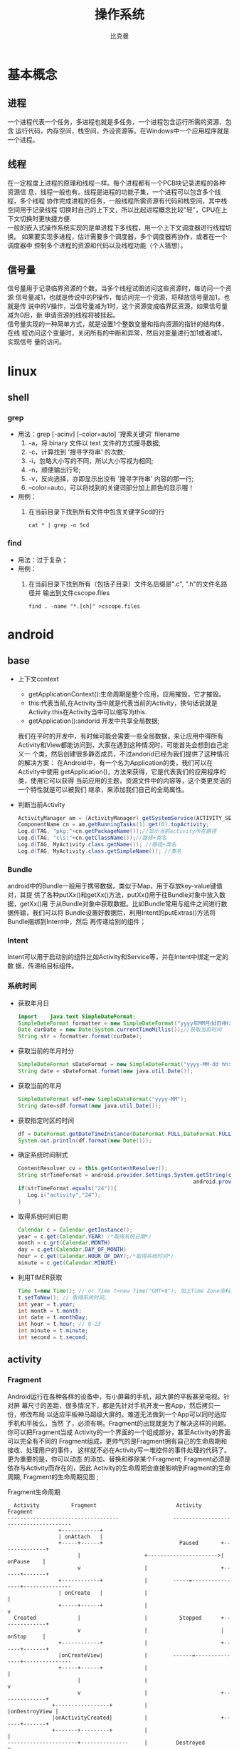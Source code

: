 #+title: 操作系统
#+author: 比克曼
#+latex_class: org-latex-pdf 
#+latex: \newpage 



* 基本概念
** 进程
一个进程代表一个任务，多进程也就是多任务，一个进程包含运行所需的资源，包含
运行代码，内存空间，栈空间，外设资源等。在Windows中一个应用程序就是一个进程。
** 线程
在一定程度上进程的原理和线程一样。每个进程都有一个PCB块记录进程的各种资源信
息，线程一般也有。线程是进程的功能子集，一个进程可以包含多个线程，多个线程
协作完成进程的任务，一般线程所需资源有代码和栈空间，其中栈空间用于记录线程
切换时自己的上下文，所以比起进程概念比较"轻"，CPU在上下文切换时更快捷方便.\\ 
一般的嵌入式操作系统实现的是单进程下多线程，用一个上下文调度器进行线程切换。
如果要实现多进程，估计需要多个调度器，多个调度器再协作，或者在一个调度器中
控制多个进程的资源和代码以及线程功能（个人猜想）。
** 信号量
信号量用于记录临界资源的个数，当多个线程试图访问这些资源时，每访问一个资源
信号量减1，也就是传说中的P操作，每访问完一个资源，将释放信号量加1，也就是传
说中的V操作，当信号量减为1时，这个资源变成临界区资源，如果信号量减为0后，新
申请资源的线程将被挂起。\\ 
信号量实现的一种简单方式，就是设置1个整数变量和指向资源的指针的结构体，在线
程访问这个变量时，关闭所有的中断和异常，然后对变量进行加1或者减1，实现信号
量的访问。  
* linux
** shell
*** grep
- 用法：grep [-acinv]  [--color=auto] '搜索关键词' filename
  1. -a，将 binary 文件以 text 文件的方式搜寻数据; 
  2. -c，计算找到 '搜寻字符串' 的次数;
  3. -i，忽略大小写的不同，所以大小写视为相同;
  4. -n，顺便输出行号;
  5. -v，反向选择，亦即显示出没有 '搜寻字符串' 内容的那一行;
  6. --color=auto，可以将找到的关键词部分加上颜色的显示喔！
- 用例：
  1. 在当前目录下找到所有文件中包含关键字Scd的行
     #+begin_src shell
     cat * | grep -n Scd
     #+end_src
*** find
- 用法：过于复杂；
- 用例：
  1. 在当前目录下找到所有（包括子目录）文件名后缀是".c", ".h"的文件名路径并
     输出到文件cscope.files
     #+begin_src shell
     find . -name "*.[ch]" >cscope.files
     #+end_src
* android
** base
- 上下文context
  + getApplicationContext():生命周期是整个应用，应用摧毁，它才摧毁。
  + this:代表当前,在Activity当中就是代表当前的Activity，换句话说就是 
    Activity.this在Activity当中可以缩写为this. 
  + getApplication():andorid 开发中共享全局数据;
  我们在平时的开发中，有时候可能会需要一些全局数据，来让应用中得所有
  Activity和View都能访问到，大家在遇到这种情况时，可能首先会想到自己定义一
  个类，然后创建很多静态成员，不过andorid已经为我们提供了这种情况的解决方案：
  在Android中，有一个名为Application的类，我们可以在Activity中使用
  getApplication()，方法来获得，它是代表我们的应用程序的类，使用它可以获得
  当前应用的主题，资源文件中的内容等，这个类更灵活的一个特性就是可以被我们
  继承，来添加我们自己的全局属性。  
- 判断当前Activity
  #+begin_src java
    ActivityManager am = (ActivityManager) getSystemService(ACTIVITY_SERVICE);
    ComponentName cn = am.getRunningTasks(1).get(0).topActivity;
    Log.d(TAG, "pkg:"+cn.getPackageName());//显示当前activity所在路径
    Log.d(TAG, "cls:"+cn.getClassName());//路径+类名
    Log.d(TAG, MyActivity.class.getName()); //路径+类名
    Log.d(TAG, MyActivity.class.getSimpleName()); //类名
  #+end_src
*** Bundle
android中的Bundle一般用于携带数据，类似于Map，用于存放key-value键值对，其提
供了各种putXx()和getXx()方法，putXx()用于往Bundle对象中放入数据，getXx()用
于从Bundle对象中获取数据。比如Bundle常用与组件之间进行数据传输，我们可以将
Bundle设置好数据后，利用Intent的putExtras()方法将Bundle捆绑到Intent中，然后
再传递给别的组件； 
*** Intent
Intent可以用于启动别的组件比如Activity和Service等，并在Intent中绑定一定的数
据，传递给目标组件。 
*** 系统时间
- 获取年月日
  #+begin_src java
    import    java.text.SimpleDateFormat;     
    SimpleDateFormat formatter = new SimpleDateFormat("yyyy年MM月dd日HH:mm:ss");     
    Date curDate = new Date(System.currentTimeMillis());//获取当前时间     
    String str = formatter.format(curDate);     
  #+end_src
- 获取当前的年月时分
  #+begin_src java
    SimpleDateFormat sDateFormat = new SimpleDateFormat("yyyy-MM-dd hh:mm:ss");     
    String date = sDateFormat.format(new java.util.Date());  
  #+end_src
- 获取当前的年月
  #+begin_src java
    SimpleDateFormat sdf=new SimpleDateFormat("yyyy-MM");  
    String date=sdf.format(new java.util.Date());  
  #+end_src
- 获取指定时区的时间
  #+begin_src java
    df = DateFormat.getDateTimeInstance(DateFormat.FULL,DateFormat.FULL,Locale.CHINA);
    System.out.println(df.format(new Date()));
  #+end_src
- 确定系统时间制式
  #+begin_src java
     ContentResolver cv = this.getContentResolver();
     String strTimeFormat = android.provider.Settings.System.getString(cv,
                                                            android.provider.Settings.System.TIME_12_24);
     if(strTimeFormat.equals("24")){
        Log.i("activity","24");
     }
  #+end_src
- 取得系统时间日期
  #+begin_src java
    Calendar c = Calendar.getInstance();
    year = c.get(Calendar.YEAR) /*取得系统日期*/
    month = c.grt(Calendar.MONTH)
    day = c.get(Calendar.DAY_OF_MONTH)
    hour = c.get(Calendar.HOUR_OF_DAY);/*取得系统时间*/
    minute = c.get(Calendar.MINUTE)
  #+end_src
- 利用TIMER获取
  #+begin_src java
    Time t=new Time(); // or Time t=new Time("GMT+8"); 加上Time Zone资料。
    t.setToNow(); // 取得系统时间。
    int year = t.year;
    int month = t.month;
    int date = t.monthDay;
    int hour = t.hour; // 0-23
    int minute = t.minute;
    int second = t.second;
  #+end_src
** activity
*** Fragment
Android运行在各种各样的设备中，有小屏幕的手机，超大屏的平板甚至电视。针对屏
幕尺寸的差距，很多情况下，都是先针对手机开发一套App，然后拷贝一份，修改布局
以适应平板神马超级大屏的。难道无法做到一个App可以同时适应手机和平板么，当然
了，必须有啊。Fragment的出现就是为了解决这样的问题。你可以把Fragment当成
Activity的一个界面的一个组成部分，甚至Activity的界面可以完全有不同的
Fragment组成，更帅气的是Fragment拥有自己的生命周期和接收、处理用户的事件，
这样就不必在Activity写一堆控件的事件处理的代码了。更为重要的是，你可以动态
的添加、替换和移除某个Fragment; Fragment必须是依存与Activity而存在的，因此
Activity的生命周期会直接影响到Fragment的生命周期, Fragment的生命周期见图
\ref{img-fragment-cycle};  
#+caption: Fragment生命周期
#+label: img-fragment-cycle
#+attr_latex: placement=[H] scale=0.3
#+begin_src ditaa :file ./img/img-fragment-cycle.png :cmdline -S -E
      Activity          Fragment                         Activity          Fragment
    -----------------------------------                 --------------------------------------
                    +------------+
                    | onAttach   |
                    +-----+------+                        Paused       +--------------+
                          |                    +---------------------->|   onPause    |
                          v                    |                       +------+-------+
                    +------------+             |        -----=----------------+---------------
                    | onCreate   |             |                              |
                    +-----+------+             |                              v
      Created             |                    |          Stopped      +--------------+
                          v                    |                       |   onStop     |
                    +------------+             |                       +------+-------+
                    |onCreateView|             |        ------=---------------+---------------
                    +-----+------+             |                              |
                          |                    |                              v
                          v                    |                       +--------------+
                  +-----------------+          |                       |onDestroyView |
                  |onActivityCreated|          |                       +------+-------+
                  +-------+---------+          |                              |
    ----------------------+---------------     |         Destroyed            v
                          |                    |                       +--------------+
                          v                    |                       |   onDestroy  |
      Started      +-------------+             |                       +------+-------+
                   | onStart     |             |                              |
                   +------+------+             |                              v
    ----------------------+---------------     |                       +--------------+
                          |                    |                       |   onDetach   |
      Resumed             v                    |                       +--------------+
                   +--------------+            |        --------------------------------------
                   |   onResume   |------------+
                   +------+-------+
#+end_src
*** button
- button透明：xml中使用android:background="@android:color/transparent"
*** 下拉菜单
实现某个菜单框里面有多个选项，点击后可以展示各个字符菜单项，点击后可以产生
点击事件，可以将某个int值和字符菜单项对应；实现方法： 
1. 定义两个array资源：
  #+begin_src java 
    //字符菜单项
    <string-array name="gps_type_options">
        <item>GPS</item>
        <item>GPS and GLONASS</item>
        <item>GPS and BEIDOU</item>
    </string-array>
  #+end_src
  #+begin_src java
    //int对应值
    <integer-array name="gps_type_values">
        <item>0</item>
        <item>1</item>
        <item>2</item>
    </integer-array>
  #+end_src
2. xml中定义器件
   #+begin_src java
    <Spinner
        android:id="@+id/spinnerType"
        android:layout_width="0dip"
        android:layout_height="wrap_content"
        android:layout_marginRight="8dip"
        android:layout_weight="1" />
   #+end_src
3. 在源文件中获取这2个资源：
   #+begin_src java
    String[] gpsTypeOptions = getResources().getStringArray(R.array.gps_type_options);
	int[] gpsTypeValues = getResources().getIntArray(R.array.gps_type_values);
   #+end_src
4. 绑定两者成adapter:
   #+begin_src java
    private IntArrayAdapter mGPSTypeAdapter;
	mGPSTypeAdapter = new IntArrayAdapter(this, gpsTypeOptions, gpsTypeValues);
   #+end_src
5. 将adapter装配到view上：
   #+begin_src java
    private Spinner mSpinnerType;
    mSpinnerType = (Spinner) findViewById(R.id.spinnerType);
    mSpinnerType.setAdapter(mGPSTypeAdapter);
	mSpinnerType.setOnItemSelectedListener(onItemSelectedListener);
   #+end_src
6. 实现点击事件：
   #+begin_src java
    private OnItemSelectedListener onItemSelectedListener = new OnItemSelectedListener() {
		@Override
		public void onItemSelected(AdapterView<?> adapter,View view,int position,long id) {
			if (adapter == mSpinnerType) {
				mGPSTypePostion = position;
			}
		}
		@Override
		public void onNothingSelected(AdapterView<?> arg0) {}
    };
   #+end_src
*** 复选框
正方形的复选框选项
1. xml中定义器件
   #+begin_src java
    <CheckBox 
      android:id="@+id/cb"
      android:layout_width="wrap_content" 
      android:layout_height="wrap_content"
      android:checked="false"
      android:text="已婚" />
   #+end_src
2. 源码中获取器件
   #+begin_src java
    private CheckBox mCheckKeep;
    mCheckKeep = (CheckBox) findViewById(R.id.checkKeep);
    
   #+end_src
3. 监听事件
   #+begin_src java
    //绑定监听器
    cb.setOnCheckedChangeListener(new OnCheckedChangeListener() {
        @Override
        public void onCheckedChanged(CompoundButton arg0, boolean arg1) {
            Toast.makeText(MyActivity.this, 
             arg1?"选中了":"取消了选中"    , Toast.LENGTH_LONG).show();
       }
     });
   #+end_src
4. 也可以查询获得结果
   #+begin_src java
    if(!cb.isChecked()){
    }
   #+end_src
*** 单选框
单选框可以将多个选项汇聚到一个组中，这个组中的每个单选项是互斥的，选一个其 
他的就不能选。
- xml文件
  #+begin_src xml
  <RadioGroup
      android:id="@+id/shoes_sel"
      android:layout_width="wrap_content"
      android:layout_height="wrap_content"
      android:layout_x="3px"
      android:layout_y="54px" >
      <RadioButton
          android:id="@+id/RadioButton1"
          android:layout_width="wrap_content"
          android:layout_height="wrap_content"
          android:text="工厂测试"/>
      <RadioButton
          android:id="@+id/RadioButton2"
          android:layout_width="wrap_content"
          android:layout_height="wrap_content"
          android:text="生产测试"/>
  </RadioGroup>
  #+end_src
- 源码中获取：
  #+begin_src java
  mRadioGroup = (RadioGroup) findViewById(R.id.shoes_sel);  
  mRadio1 = (RadioButton) findViewById(R.id.RadioButton1);  
  mRadio2 = (RadioButton) findViewById(R.id.RadioButton2); 
  #+end_src
- 监听器：
  #+begin_src java
  mRadioGroup.setOnCheckedChangeListener(new RadioGroup.OnCheckedChangeListener() {  
    public void onCheckedChanged(RadioGroup group, int checkedId){
        if (checkedId == mRadio2.getId()){
            //todo
        }  
        else{  
            //todo
        }  
    }  
  });  
  #+end_src
*** 对话框
比如可以在某个按键后触发一个对话框出来要求用户输入数据，然后点确定等操作。
Java代码如下
#+begin_src java
final AlertDialog dialog = new AlertDialog.Builder(this).create();//对话框对象
//向系统请求一个inflater
LayoutInflater inflater = (LayoutInflater) this.getSystemService(MainActivity.this.LAYOUT_INFLATER_SERVICE);
//该对话框的布局layout
LinearLayout layout = (LinearLayout)inflater.inflate(R.layout.dialog, null);
dialog.setView(layout);
dialog.getWindow().setWindowAnimations(R.style.DialogAnimationStyle);
dialog.show();

//获取对话框中的控件元素，和普通的界面操作一样
final EditText et = (EditText) dialog.getWindow().findViewById(R.id.et_value);
Button close_bt = (Button)dialog.getWindow().findViewById(R.id.close_bt);
close_bt.setOnClickListener(new OnClickListener() {
    public void onClick(View v) {
        dialog.dismiss();
    }
});
Button sure_bt = (Button) dialog.getWindow().findViewById(R.id.sure_bt);
sure_bt.setOnClickListener(new OnClickListener() {
    public void onClick(View v) {
        String string =et.getText().toString();
        if(string == null)
            dialog.dismiss();
        Calibrate = currentPressure - Float.parseFloat(string);
        dialog.dismiss();
    }
});
#+end_src
相关的界面布局xml文件
#+begin_src xml
<?xml version="1.0" encoding="utf-8"?>
<LinearLayout xmlns:android="http://schemas.android.com/apk/res/android"
    android:layout_width="300dip"
    android:layout_height="wrap_content"
    android:background="#ffffff"
    android:orientation="vertical" >
    <TextView
        android:id="@+id/textView1"
        android:layout_width="wrap_content"
        android:layout_height="wrap_content"
        android:layout_marginTop="10dip"
        android:layout_marginLeft="10dip"
        android:textSize="20dip"
        android:text="校正" />
    <View 
        android:layout_width="match_parent"
		  android:layout_height="1dip"
		  android:layout_marginTop="10dip"
		  android:background="#009acd" />
    <LinearLayout 
        android:layout_width="match_parent"
        android:layout_height="wrap_content"
        android:layout_marginTop="20dip" >
        <TextView
            android:layout_width="100dip"
            android:layout_height="wrap_content"
            android:textSize="15dip"
            android:gravity="center_horizontal"
            android:text="当前值" />
        <TextView
            android:id="@+id/textView3"
            android:layout_width="wrap_content"
            android:layout_height="wrap_content"
            android:text="TextView" />
    </LinearLayout>
        <LinearLayout
            android:layout_width="match_parent"
            android:layout_height="wrap_content" 
            android:layout_marginTop="20dip">
            <TextView
                android:id="@+id/textView2"
                android:layout_width="100dip"
                android:layout_height="wrap_content"
                android:gravity="center_horizontal"
                android:textSize="15dip"
                android:text="校正值" />
            <EditText
                android:id="@+id/et_value"
                android:layout_width="200dip"
                android:layout_height="wrap_content"
                android:background="#fff0f5"
                android:numeric="integer"
                android:text="" />
        </LinearLayout>
    		<View 
		    android:layout_width="wrap_content"
		    android:layout_height="1dip"
		    android:layout_marginTop="20dip"
		    android:background="@color/darkgray">
    <LinearLayout
        android:layout_width="match_parent"
        android:layout_height="45dp" >
        <Button
            android:id="@+id/close_bt"
            android:layout_width="wrap_content"
            android:layout_height="wrap_content"
            android:background="@drawable/bt_style"
            android:layout_weight="1"
            android:text="取消" />
		<View 
		    android:layout_width="1dip"
		    android:layout_height="wrap_content"
		    android:background="@color/darkgray"/>
        <Button
            android:id="@+id/sure_bt"
            android:layout_width="wrap_content"
            android:layout_height="wrap_content"
            android:background="@drawable/bt_style"
            android:layout_weight="1"
            android:text="确定" />
    </LinearLayout>
</LinearLayout>
#+end_src
** service
- 在service中启动activity：
  #+begin_src java
    Intent intent = new Intent(getBaseContext(), MtkPlatformTest.class);
    intent.addFlags(Intent.FLAG_ACTIVITY_NEW_TASK);必须加这句
    startActivity(intent);
  #+end_src
*** Bound Service
要做绑定服务操作，client需要调用bindService() , 调用后，系统将调用server的onBind()方法，这个方法将返回一个IBinder，这个
IBinder正是反给client，client使用此IBinder来调用server实现的各种服务接口，client要取得这个IBinder，需要实现一个接口
ServiceConnection 作为bindService的参数，此ServiceConnection中的方法onServiceConnected将被系统回调(在onBind执行完后)，而
onBind返回的IBinder正是作为参数传给onServiceConnected，这样client就可以在onServiceConnected里面获得该IBinder；
** broadcast
广播机制可以事务处理异步化，可以将事务的处理放在别的地方，然后在另一个地方
发送一个Intent，系统会根据此Intent来找到相应的广播处理方法来处理，步骤如下。 
- 设定IntentFilter，可以在manifest文件中设置，也可以在源码中动态设置，实例
  如下; 
  #+begin_src java
    private static IntentFilter makeIntentFilter() {
        final IntentFilter intentFilter = new IntentFilter();
        intentFilter.addAction(ACTION_GATT_CONNECTED);
        intentFilter.addAction(ACTION_GATT_DISCONNECTED);
        intentFilter.addAction(ACTION_GATT_SERVICES_DISCOVERED);
        intentFilter.addAction(ACTION_DATA_AVAILABLE);
        return intentFilter;
    }
  #+end_src
- 设置广播事务处理，实例如下;
  #+begin_src java
    private final BroadcastReceiver mReceiver = new BroadcastReceiver() {
        @Override
        public void onReceive(Context context, Intent intent) {
            final String action = intent.getAction();
            if (ACTION_GATT_CONNECTED.equals(action)) {
                //...
            } else if (ACTION_GATT_DISCONNECTED.equals(action)) {
                //...
            } else if (ACTION_GATT_SERVICES_DISCOVERED.equals(action)) {
                //...
            } else if (ACTION_DATA_AVAILABLE.equals(action)) {
                //...
            }
        }
    };
  #+end_src
- 注册，将action和事务处理相结合，实例如下;
  #+begin_src java
     registerReceiver(mReceiver, makeIntentFilter());
  #+end_src
- 产生事件源，在别的地方发送消息，实例如下;
  #+begin_src java
    private void broadcastUpdate(final String action) {
        final Intent intent = new Intent(action);
        sendBroadcast(intent);
    }
  #+end_src
** 消息机制
Android应用程序是通过消息来驱动的，系统为每一个应用程序维护一个消息队例，应
用程序的主线程不断地从这个消息队例中获取消息(Looper)，然后对这些消息进行处
理(Handler)，这样就实现了通过消息来驱动应用程序的执行. 
- Message：消息，其中包含了消息ID，消息处理对象以及处理的数据等，由
  MessageQueue统一列队，终由Handler处理。 
- Handler：处理者，负责Message的发送及处理。使用Handler时，需要实现
  handleMessage(Message msg)方法来对特定的Message进行处理，例如更新UI等。 
- MessageQueue：消息队列，用来存放Handler发送过来的消息，并按照FIFO规则执行。
  当然，存放Message并非实际意义的保存，而是将Message以链表的方式串联起来的，
  等待Looper的抽取。 
- Looper：消息泵，不断地从MessageQueue中抽取Message执行。因此，一个
  MessageQueue需要一个Looper。 
- Thread：线程，负责调度整个消息循环，即消息循环的执行场所。
*** Handler
功能主要是跟UI线程交互用，主要有：
1. 用handler发送一个message，然后在handler的线程中来接收、处理该消息，以避免直接在UI主线程中处理事务导致影响UI主线程的其
   他处理工作 ；
2. 你可以将handler对象传给其他进程，以便在其他进程中通过handler给你发送事件；
3. 通过handler的延时发送message，可以延时处理一些事务的处理；
- 线程处理功能：可以使用Handler的post方法，将要处理的事务放在一个thread里面，然后将该线程post到Handler的线程队列中(其实
  这个线程和activity主线程是同一个线程，只是运行了线程的run方法)，则该事务将会在thread里面执行，如果使用
  postDelayed(thread, time)方法，还能设置一个延时time后执行该事务，类似于timer功能；
  实例如下所示。
  #+begin_src java
    //使用handler时首先要创建一个handler
    Handler handler = new Handler();
    //要用handler来处理多线程可以使用runnable接口，这里先定义该接口
    //线程中运行该接口的run函数
    Runnable update_thread = new Runnable(){
        public void run(){
            //线程每次执行时输出"UpdateThread..."文字,且自动换行
            //textview的append功能和Qt中的append类似，不会覆盖前面
            //的内容，只是Qt中的append默认是自动换行模式
            text_view.append("\nUpdateThread...");
            //延时1s后又将线程加入到线程队列中
            handler.postDelayed(update_thread, 1000);
        }
    };
    //将线程接口立刻送到线程队列中
    handler.post(update_thread);
    //将接口从线程队列中移除
    handler.removeCallbacks(update_thread);
  #+end_src
- 异步消息处理功能：同样也是使用上面线程处理功能，将某个线程thread，post到handler的线程队列中，线程队列中处理事务，并可
  以使用handler的sendMessage()，方法向handler中发送message，然后在handler中可以使用handleMessage来处理这个消息；实例如下：
  #+begin_src java
    //创建一个handler，内部完成处理消息方法
    Handler update_progress_bar = new Handler(){
        public void handleMessage(Message msg) {
            super.handleMessage(msg);
            //显示进度条
            progress_bar.setProgress(msg.arg1);
            //重新把进程加入到进程队列中
            update_progress_bar.post(update_thread);
        }
    };
    update_progress_bar.post(update_thread);//post线程
    Runnable update_thread = new Runnable() {
        int i = 0;
        public void run() {
            i += 10;
            //首先获得一个消息结构
            Message msg = update_progress_bar.obtainMessage();
            //给消息结构的arg1参数赋值
            msg.arg1 = i;
            //延时1s
            Thread.sleep(1000);
            //把消息发送到消息队列中
            update_progress_bar.sendMessage(msg);
            if(i == 100)
                update_progress_bar.removeCallbacks(update_thread);//移除
        }
    };
  #+end_src

*** Looper

*** Message
*** SharedPreferences
很多软件会有配置文件，里面存放这程序运行当中的各个属性值，由于其配置信息并不多，如果采用数据库来存放并不划算，因为数据库
连接跟操作等耗时大大影响了程序的效率，因此我们使用键值这种一一对应的关系来存放这些配置信息。SharedPreferences正是Android
中用于实现这中存储方式的技术。  
SharedPreferences的使用非常简单，能够轻松的存放数据和读取数据。SharedPreferences只能保存简单类型的数据，例如，String、
int等。一般会将复杂类型的数据转换成Base64编码，然后将转换后的数据以字符串的形式保存在 XML文件中，再用SharedPreferences保
存。使用SharedPreferences保存key-value对的步骤如下。
1. 使用Activity类的getSharedPreferences方法获得SharedPreferences对象，其中存储key-value的文件的名称由
   getSharedPreferences方法的第一个参数指定。
2. 使用SharedPreferences接口的edit获得SharedPreferences.Editor对象。
3. 通过SharedPreferences.Editor接口的putXxx方法保存key-value对。其中Xxx表示不同的数据类型。例如：字符串类型的value需要用
   putString方法。
4. 通过SharedPreferences.Editor接口的commit方法保存key-value对。commit方法相当于数据库事务中的提交（commit）操作。
具体代码的书写流程为。
- 存放数据信息
  1. 打开Preferences，名称为setting，如果存在则打开它，否则创建新的Preferences SharedPreferences settings =
     getSharedPreferences(“setting”, 0);
  2. 让setting处于编辑状态SharedPreferences.Editor editor = settings.edit();
  3. 存放数据editor.putString(“name”,”ATAAW”);editor.putString(“URL”,”ATAAW.COM”);
  4. 完成提交editor.commit();
- 读取数据信息
  1. 获取Preferences: SharedPreferences settings = getSharedPreferences(“setting”, 0);
  2. 取出数据String name = settings.getString(“name”,”默认值”);
     String url = setting.getString(“URL”,”default”);
其中创建的Preferences文件存放位置可以在Eclipse中查看：DDMS->File Explorer /<package name>/shared_prefs/setting.xml 
** 通知栏操作
在Android系统中，发一个状态栏通知还是很方便的。首先，发送一个状态栏通知必须
用到两个类：NotificationManager、Notification。 
- NotificationManager ：  是状态栏通知的管理类，负责发通知、清楚通知等。
  NotificationManager是一个系统Service，必须通过getSystemService()来获取。 
  #+begin_src java
  NotificationManager nm = (NotificationManager) getSystemService(NOTIFICATION_SERVICE);
  #+end_src
- Notification：是具体的状态栏通知对象，可以设置icon、文字、提示声音、振动
  等等参数。下面是设置一个通知需要的基本参数. 
  1. An icon  (通知的图标);
  2. A title and expanded message  (通知的标题和内容); 
  3. A PendingIntent   (点击通知执行页面跳转); 
  可选的设置.
  1. A ticker-text message (状态栏顶部提示消息);
  2. An alert sound    (提示音)
  3. A vibrate setting  (振动)
  4. A flashing LED setting  (灯光)
使用步骤
1. 创建Notification：通过NotificationManager的notify(int, Notification)方法
   来启动Notification。第一个参数唯一的标识该Notification，第二个参数就是
   Notification对象。 
2. 更新Notification：调用Notification的setLatestEventInfo方法来更新内容，然
   后调用NotificationManager的notify()方法即可。 
3. 删除Notification：通过NotificationManager的cancel(int)方法，来清除某个通
   知。其中参数就是Notification的唯一标识ID。当然也可以通过  cancelAll() 来
   清除状态栏所有的通知。 
4. Notification设置(振动、铃声等)；
#+begin_src java
//新建状态栏通知
baseNF = new Notification();
 
//设置通知在状态栏显示的图标
baseNF.icon = R.drawable.icon;

//通知时在状态栏显示的内容
baseNF.tickerText = "You clicked BaseNF!";

//通知的默认参数 DEFAULT_SOUND, DEFAULT_VIBRATE, DEFAULT_LIGHTS. 
//如果要全部采用默认值, 用 DEFAULT_ALL.
//此处采用默认声音
baseNF.defaults = Notification.DEFAULT_SOUND;

//第二个参数 ：下拉状态栏时显示的消息标题 expanded message title
//第三个参数：下拉状态栏时显示的消息内容 expanded message text
//第四个参数：点击该通知时执行页面跳转
baseNF.setLatestEventInfo(Lesson_10.this, "Title01", "Content01", pd);

//发出状态栏通知
//The first parameter is the unique ID for the Notification 
// and the second is the Notification object.
nm.notify(Notification_ID_BASE, baseNF);
#+end_src
** 程序首选项
一般程序可以通过“设置”也就是首选项做一些更个性化的设置。打开我们的系统设
置中，会看到整个页面被分为几组：无线网络、设备、个人、账户和系统。这个分组
（或者叫分类）就是PreferenceCategory。Wifi右边有开关，这一项就是
CheckBoxPreference；其他还有ListPreference和EditTextPreference。每一次设置，
都会被Preference存下来，这就是setting的数据持久化。我们可以通过
SharedPreference对象获得这个程序的全体设置，Preference的对象获得其中某个设
置。Preference Activity框架由4个部分组成。 
- PreferenceScreen: 是个xml文件，定义了在Preference Screen中显示的层次结构。
  它指定了要显示的文本及控件、值等； 
- PreferenceActivity和PreferenceFragment：首先要说的是，PreferenceActivity
  从API level1中就加入了，那么后续自Android3.0后有了Fragment的概念，同时也
  带来了PreferenceFragment，他们都用于包含PreferenceScreen，在Android3.0前，
  PreferenceActivity直接包含PreferenceScreen，之后，PreferenceScreen包含在
  PreferenceFragment中，而PreferenceFragment又包含到PreferenceActivity； 
- PreferenceHeader：是一个xml文件，3.0后随Fragment引入，用于显示
  PreferenceFragment的层次结构。 
- SharedPreference监听程序：也就是接口onSharedPreferenceChangeListener，用
  于监听界面上的设置变化，这个接口用于监听SharePreference，即只要有设置项改
  变，这个就会被触发回调，区别于OnPreferenceChangeListener是用于监听某项的
  改变，而OnPreferenceClickListener是监听某项的点击 ； 
** menu
menu标签中item标签的主要属性见表\ref{tbl-menu-bar}
#+caption: android menu bar xml属性说明
#+label: tbl-menu-bar
|-------------------------+------------------------------------------------------------|
| 属性名                  | 说明                                                       |
|-------------------------+------------------------------------------------------------|
| android:orderInCategory | 指每个item优先级，值越大越低，地方不够就会放到overflow中。 |
| android:title           | item的标题。                                               |
| android:icon            | item显示的图标。                                           |
| app:showAsAction        | item显示的方式。                                           |
|-------------------------+------------------------------------------------------------|
** gps
*** 组件
- LocationManagerService：简称LMS，统一管理android平台中能够提供位置服务的
  相关模块； 
- LocationManager：简称LM，为需要使用位置服务的应用程序服务，LMS和LM通过
  binder进行交互； 
- LocationProvider：简称LP，表示android平台中能够提供位置服务的相关模块的统
  称，在所有位置提供者中，android framework实现了其中的PassiveProvider和
  GpsLocationProvider，这两个LP由LMS创建并允许在系统进程中； 
- LocationProviderInterface：LP必须实现这个接口，这些接口对应的对象实例由
  LMS来创建和管理； 
- NetworkLocationProvider：由网络提供的位置服务，android原生代码中不提供相
  关功能，一般第三方厂商会提供； 
- GMS：GoogleMobileService，由Google提供的NetworkLocationProvider，国内的一
  般由百度提供； 
- ILocationProviderProxy：由于一些LP是由第三方提供，他们运行在应用程序所在
  的进程中，所以系统定了这个接口使LMS管理这些由应用程序提供的位置服务； 
- LocationProviderBase：第三方提供LP，必须实现这个抽象类；
- FusedLocationProvider：它自身不提供位置信息，而是综合GpsLP和NetworkLP的位
  置信息，然后向使用者提供最符合使用者需求的数据，平衡电量和数据精度要求； 
- GeocodeProxy：由于需要将位置信息和地址相互转换，而有些位置信息由第三方提
  供，所以LMS利用这个和第三方应用中实现GeocodeProxy的对象进行交互。 
*** 操作
1. 先创建一个LocationManager对象，用于和LMS交互；
2. 然后调用LocationManager的requestLocationUpdates以设置一个回调接口对象
   LocationListener，同时指出要使用哪个LP，或指定定位精度，由系统决定选择LP；  
3. 当LP更新相关信息后，LocationListener对应的函数将被调用，应用程序可以在这
   些回调函数中做相应处理； 
4. 如果应用程序需要在位置和地址信息做转换，则使用Geocoder类提供的函数；
**** LocationManager
LocationMangager，位置管理器。要想操作定位相关设备，必须先定义个
LocationManager。我们可以通过如下代码创建LocationManger对象。 
#+begin_src java
LocationManger locationManager=(LocationManager)this.getSystemService(Context.LOCATION_SERVICE); 
#+end_src
**** LocationListener
LocationListener，位置监听，监听位置变化，监听设备开关与状态。
#+begin_src java
private LocationListener locationListener=new LocationListener() {
        /**
         * 位置信息变化时触发
         */
        public void onLocationChanged(Location location) {
            updateView(location);
            Log.i(TAG, "时间："+location.getTime()); 
            Log.i(TAG, "经度："+location.getLongitude()); 
            Log.i(TAG, "纬度："+location.getLatitude()); 
            Log.i(TAG, "海拔："+location.getAltitude()); 
        }
        
        /**
         * GPS状态变化时触发
         */
        public void onStatusChanged(String provider, int status, Bundle extras) {
            switch (status) {
            //GPS状态为可见时
            case LocationProvider.AVAILABLE:
                Log.i(TAG, "当前GPS状态为可见状态");
                break;
            //GPS状态为服务区外时
            case LocationProvider.OUT_OF_SERVICE:
                Log.i(TAG, "当前GPS状态为服务区外状态");
                break;
            //GPS状态为暂停服务时
            case LocationProvider.TEMPORARILY_UNAVAILABLE:
                Log.i(TAG, "当前GPS状态为暂停服务状态");
                break;
            }
        }
        /**
         * GPS开启时触发
         */
        public void onProviderEnabled(String provider) {
            Location location=lm.getLastKnownLocation(provider);
            updateView(location);
        }
        /**
         * GPS禁用时触发
         */
        public void onProviderDisabled(String provider) {
            updateView(null);
        }
    };
#+end_src
**** Location
Location，位置信息，通过Location可以获取时间、经纬度、海拔等位置信息。上面
采用locationListener里面的onLocationChanged()来获取location，下面讲述如何主
动获取location。 
#+begin_src java
Location location=locationManager.getLastKnownLocation(LocationManager.GPS_PROVIDER);
system.out.println("时间："+location.getTime());
system.out.println("经度："+location.getLongitude());  
#+end_src
**** GpsStatus.Listener
GpsStatus.Listener，GPS状态监听，包括GPS启动、停止、第一次定位、卫星变化等
事件。  
#+begin_src java
//状态监听
    GpsStatus.Listener listener = new GpsStatus.Listener() {
        public void onGpsStatusChanged(int event) {
            switch (event) {
            //第一次定位
            case GpsStatus.GPS_EVENT_FIRST_FIX:
                Log.i(TAG, "第一次定位");
                break;
            //卫星状态改变
            case GpsStatus.GPS_EVENT_SATELLITE_STATUS:
                Log.i(TAG, "卫星状态改变");
                //获取当前状态
                GpsStatus gpsStatus=lm.getGpsStatus(null);
                //获取卫星颗数的默认最大值
                int maxSatellites = gpsStatus.getMaxSatellites();
                //创建一个迭代器保存所有卫星 
                Iterator<GpsSatellite> iters = gpsStatus.getSatellites().iterator();
                int count = 0;     
                while (iters.hasNext() && count <= maxSatellites) {     
                    GpsSatellite s = iters.next();     
                    count++;     
                }   
                System.out.println("搜索到："+count+"颗卫星");
                break;
            //定位启动
            case GpsStatus.GPS_EVENT_STARTED:
                Log.i(TAG, "定位启动");
                break;
            //定位结束
            case GpsStatus.GPS_EVENT_STOPPED:
                Log.i(TAG, "定位结束");
                break;
            }
        };
    };
//绑定监听状态
lm.addGpsStatusListener(listener);
#+end_src
**** GpsStatus
GpsStatus，GPS状态信息，上面在卫星状态变化时，我们就用到了GpsStatus。 
#+begin_src java
//实例化    
GpsStatus gpsStatus = locationManager.getGpsStatus(null); // 获取当前状态    
//获取默认最大卫星数    
int maxSatellites = gpsStatus.getMaxSatellites();     
//获取第一次定位时间（启动到第一次定位）    
int costTime=gpsStatus.getTimeToFirstFix();   
//获取卫星    
Iterable<GpsSatellite> iterable=gpsStatus.getSatellites();   
//一般再次转换成Iterator    
Iterator<GpsSatellite> itrator=iterable.iterator();
#+end_src
**** GpsSatellite
GpsSatellite，定位卫星，包含卫星的方位、高度、伪随机噪声码、信噪比等信息 
#+begin_src java
//获取卫星    
Iterable<GpsSatellite> iterable=gpsStatus.getSatellites();   
//再次转换成Iterator    
Iterator<GpsSatellite> itrator=iterable.iterator();   
//通过遍历重新整理为ArrayList    
ArrayList<GpsSatellite> satelliteList=new ArrayList<GpsSatellite>();    
int count=0;   
int maxSatellites=gpsStatus.getMaxSatellites();   
while (itrator.hasNext() && count <= maxSatellites) {     
    GpsSatellite satellite = itrator.next();     
    satelliteList.add(satellite);     
    count++;   
}    
System.out.println("总共搜索到"+count+"颗卫星");   
//输出卫星信息    
for(int i=0;i<satelliteList.size();i++){   
    //卫星的方位角，浮点型数据    
    System.out.println(satelliteList.get(i).getAzimuth());   
    //卫星的高度，浮点型数据    
    System.out.println(satelliteList.get(i).getElevation());   
    //卫星的伪随机噪声码，整形数据    
    System.out.println(satelliteList.get(i).getPrn());   
    //卫星的信噪比，浮点型数据    
    System.out.println(satelliteList.get(i).getSnr());   
    //卫星是否有年历表，布尔型数据    
    System.out.println(satelliteList.get(i).hasAlmanac());   
    //卫星是否有星历表，布尔型数据    
    System.out.println(satelliteList.get(i).hasEphemeris());   
    //卫星是否被用于近期的GPS修正计算    
    System.out.println(satelliteList.get(i).hasAlmanac());   
}
#+end_src
*** 位置模拟
大体思路如下。
1. 获取待模拟的位置；
2. 将位置信息植入需要的Provider里面, 下面示例代码以模拟位置植入GPS_PROVIDER
   中为例； 
   #+begin_src java
   //xml权限 
   <uses-permission android:name="android.permission.ACCESS_MOCK_LOCATION">
   public static void setLocation(Context context, LatLonBean bean) {  
        LocationManager locmanag = (LocationManager) context  
                .getSystemService(Context.LOCATION_SERVICE);  
        //关键代码
        String mock = LocationManager.GPS_PROVIDER;  
        locmanag.addTestProvider(mock, false, true, false, false, false, false,  
                false, 0, 5);  
        locmanag.setTestProviderEnabled(mock, true);  
        //构造位置信息
        Location loc = new Location(mock);  
        loc.setTime(System.currentTimeMillis());  
        loc.setLatitude(Double.parseDouble(bean.getLat()));  
        loc.setLongitude(Double.parseDouble(bean.getLon()));  
        loc.setAccuracy(Criteria.ACCURACY_FINE);// 精确度  
        loc.setElapsedRealtimeNanos(SystemClock.elapsedRealtimeNanos());// 实时运行时间  
        locmanag.setTestProviderStatus(mock, LocationProvider.AVAILABLE, null,  
                System.currentTimeMillis());  
        //位置信息植入
        locmanag.setTestProviderLocation(mock, loc);  
    }  
   #+end_src
3. 在android手机设置请确保您已在“允许模拟位置”复选框打勾 ；
4. 像普通使用gps定位一样的使用onLocationChanged()会被系统回调。
** bt
*** 概念
- BluetoothAdapter：代表手机本地的蓝牙模块，BluetoothAdapter是所有蓝牙互操
  作的入口。使用它，你可以discover其他的蓝牙设备，轮询已经bonded(paired)的
  设备列表，使用MAC地址实例化一个远端Bluetoothdevice，生成一个
  BluetoothServerSocket来监听其他设备。 
- BluetoothDevice：代表一个远端的蓝牙设备，本地蓝牙模块使用BluetoothDevice
  通过一个BluetoothSocket来请求一个远端设备连接或者请求远端设备的设备名，地
  址，绑定状态等； 
- BluetoothSocket：代表一个接口，通过这个接口应用程序可以利用InputStream和
  OutputStream来和其他蓝牙设备交换数据； 
- BluetoothServerSocket：代表一个server socket，它用于监听收到的请求。为了
  连接两个android设备，某个设备必须开启一个server socket，当一个远端蓝牙设
  备发起一个连接请求到这个设备时，这个设备如果接受这个请求，它的
  BluetoothServerSocket会返回一个BluetoothSocket给它； 
- BluetoothClass：用于描述蓝牙设备的一般属性和能力。它是只读的属性集，定义
  了设备的主次设备类和它的服务，然而这个BluetoothClass并不是这个蓝牙设备支
  持的所有蓝牙profile和services的描述； 
- BluetoothProfile：是一个蓝牙profile的接口；
- BluetoothHeadset：提供对手机上蓝牙耳机的支持，它包含蓝牙耳机和免提的
  profile； 
- BluetoothA2dp：定义了通过蓝牙连接的设备间传输音频流的质量，A2DP表示
  Advanced Audio Distribution Profile； 
- BluetoothHealth：代表了Health Device Profile；
- BluetoothHealthCallback：它是一个BluetoothHealth回调的抽象类。这个回调处
  理接收到的应用程序注册状态以及蓝牙通道状态的更新； 
- BluetoothHealthAppConfiguration：代表应用程序关于BluetoothHealth的配置； 
- BluetoothProfile.ServiceListener：它是一个通知BluetoothProfile IPC客户端
  的接口，通知对service连接的状态； 
*** 蓝牙权限
应用程序要用蓝牙功能，必须要声明蓝牙权限“BLUETOOTH”。代码如下
#+begin_src xml
<manifest ... >
  <uses-permission android:name="android.permission.BLUETOOTH" />
  ...
</manifest>
#+end_src
如果应用程序还需要“初始化设备发现”，操作“蓝牙设置”，那还需要声明
“BLUETOOTH\_ADMIN”的权限，另外这个权限可以赋予一些功能，比如发现本地蓝牙
设备，修改蓝牙设置；如有要使用“BLUETOOTH\_ADMIN”的声明，还必须要有上面的
“BLUETOOTH”权限。 
*** 设置蓝牙
如果要使用蓝牙，需检查手机是否支持蓝牙，并且要保证已经使能。这需要两步操作。 
1. 获取BluetoothAdapter:BluetoothAdapter是所有蓝牙活动所必须要求的。要获得
   BluetoothAdapter可以调用getDefaultAdapter()方法，它将返回一个
   BluetoothAdapter，如果返回null，代表设备不支持蓝牙，代码如下。 
   #+begin_src java
   BluetoothAdapter mBluetoothAdapter = BluetoothAdapter.getDefaultAdapter();
   if (mBluetoothAdapter == null) {
        // Device does not support Bluetooth
   }
   #+end_src
2. 使能蓝牙:使用蓝牙前要确定蓝牙是否已经使能，使用isEnable()方法，如果返回
   false，表示蓝牙是禁能的。要请求蓝牙开启，可以使用
   startActivityForResult()带上ACTION\_REQUEST\_ENABLE的intent，这样将会触
   发一个系统设置的请求来使能蓝牙，代码如下, 将会出现一个对话框请求用户使能
   蓝牙，用户可以允许也可以不允许，ACTION\_REQUEST\_ENABLE是一个本地定义的
   整数(大于0)，并且会在onActivityResult()回调方法中返回作为requestCode参数，
   如果使能蓝牙成功，Activity会在onActivityResult()收到RESULT\_OK结果码，否
   则结果码是RESULT\_CANCEL 
   #+begin_src java
   if (!mBluetoothAdapter.isEnabled()) {
    Intent enableBtIntent = new Intent(BluetoothAdapter.ACTION_REQUEST_ENABLE);
    startActivityForResult(enableBtIntent, REQUEST_ENABLE_BT);
   }
   #+end_src
   同样，应用程序还可以监听ACTION\_STATE\_CHANGED广播intent，这个intent会在
   蓝牙状态变化时被系统广播出来， 这个广播包含指示蓝牙新旧状态的额外域：
   EXTRA\_STATE和EXTRA\_PREVIOUS\_STATE。这2个域的值可能取
   STATE\_TURNING\_ON, STATE\_ON,STATE\_OFF，STATE\_TURNING\_OFF。   
*** 寻找设备
可以使用BluetoothAdapter搜索远端设备，要么通过“搜索设备”，要么通过轮询配
对绑定列表里面的设备。搜索设备通过一个扫描过程搜索周边的蓝牙设备并向他们请
求一些信息(这个过程大概有“discovering”，“inquiring”，“scanning”)。然
而这个被搜索到的设备只有在使能了可发现属性后，才会回应这些请求，回应信息大
概有设备名，类别，唯一的MAC地址。有了这些后，搜索设备的发起方就可以选择一个
设备初始化一个链接操作。一旦和远端设备进行链接，并且是首次链接，一个配对请
求就会自动的呈现给用户。当配对过程完成后，远端设备的基本信息(比如设备名，类
别，MAC)就会被保存下来并能够通过蓝牙API读取，使用一个已知的MAC地址可以在任
何时候发起连接操作而不需要再进行搜索过程。要记住的是已配对和已连接有所不同，
配对意味着两个设备知道互相的存在，拥有一个用于认证的共享的链接密钥
(link-key)，能够建立一个加密的链路。连接意味着设备间当前共享一个RFCOMM通道，
可以互相进行数据传输。当前的android蓝牙API要求设备在建立RFCOMM通道前做配对
操作。(配对是在使用蓝牙API初始化一个加密连接时自动进行)下面的章节描述的是已
经配对设备如何进行寻找设备，或者使用设备搜索过程来搜索设备。 
*** 轮询已配对的设备
在进行搜索设备前，先轮询已配对设备的集合看看是否有我们需要的设备，调用
BluetoothAdapter的getBondedDevices()即可。它将返回一个已配对设备的集合。比
如，可以轮询所有的设备并使用ArrayAdapter将设备名展示给用户。 
#+begin_src java
Set<BluetoothDevice> pairedDevices = mBluetoothAdapter.getBondedDevices();
// If there are paired devices
if (pairedDevices.size() > 0) {
    // Loop through paired devices
    for (BluetoothDevice device : pairedDevices) {
        // Add the name and address to an array adapter to show in a ListView
        mArrayAdapter.add(device.getName() + "\n" + device.getAddress());
    }
}
#+end_src
为了初始化一个连接，仅需要从BluetoothDevice对象中获得MAC地址。
*** 搜索设备
要发起搜索设备，只需要简单的调用startDiscovery().这个过程是异步的，调用这个
方法会立刻返回一个布尔值指示搜索是否成功启动。搜索过程常常先inquiry scan大
约12秒，再使用page scan去获取每个设备的蓝牙设备名。应用程序注册一个
BroadcastReceiver来接收“ACTION\_FOUND”的intent，对于每个搜索到的设备，系
统将会广播这个intent，这个intent会包含额外域EXTRA\_DEVICE和EXTRA\_CLASS，对
应着“BluetoothDevice”和“BluetoothClass”。代码如下 
#+begin_src java
// Create a BroadcastReceiver for ACTION_FOUND
private final BroadcastReceiver mReceiver = new BroadcastReceiver() {
    public void onReceive(Context context, Intent intent) {
        String action = intent.getAction();
        // When discovery finds a device
        if (BluetoothDevice.ACTION_FOUND.equals(action)) {
            // Get the BluetoothDevice object from the Intent
            BluetoothDevice device = intent.getParcelableExtra(BluetoothDevice.EXTRA_DEVICE);
            // Add the name and address to an array adapter to show in a ListView
            mArrayAdapter.add(device.getName() + "\n" + device.getAddress());
        }
    }
};
// Register the BroadcastReceiver
IntentFilter filter = new IntentFilter(BluetoothDevice.ACTION_FOUND);
registerReceiver(mReceiver, filter); // Don't forget to unregister during onDestroy
#+end_src
警告：做设备搜索是个非常耗费系统资源的操作，一旦发现了目标设备，确保在连接
前使用cancelDiscovery()停止掉搜索过程，并且如果已经保持了一个连接，再搜索操
作势必会减少连接的可用带宽，所以当连接设备时最好不要做搜索操作。 
*** 使能可发现性
如果愿意本地设备被其他设备搜索到，可使用ACTION\_REQUEST\_DISCOVERABLE的
intent调用startActivityForResult(Intent，int)，它将向系统发起一个请求进行可
发现性设置。默认将保持120秒时间，也可以通过给intent增加
EXTRA\_DISCOVERABLE\_DURATION的额外域值来改变这个持续时间。这个域值最大可设
3600秒，0代表始终可发现。设置为其他值将自动设成120秒，下面代码设置持续时间
为300秒。 
#+begin_src java
Intent discoverableIntent = new
Intent(BluetoothAdapter.ACTION_REQUEST_DISCOVERABLE);
discoverableIntent.putExtra(BluetoothAdapter.EXTRA_DISCOVERABLE_DURATION, 300);
startActivity(discoverableIntent);
#+end_src
系统将显示一个对话框来请求设备可发现性的用户权限。如果用户选择YES，设备将保
持这个时间的可发现性，activity也将收到一个回调onActivityResult(), 里面会附
带一个等于持续时间的result code。如果选择了NO，或者发送错误，这个result
code将是RESULT\_CANCEL。\\ 
注意：如果设备没有开启蓝牙，而使能了蓝牙可发现性，将会自动的开启蓝牙。\\
如果希望在系统的可发现性改变时被通知，可以注册一个BroadcastReceiver来监听
ACTION\_SCAN\_MODE\_CHANGED的intent。这个intent将包含两个额外域，
EXTRA\_SCAN\_MODE和EXTRA\_PREVIOUS\_SCAN\_MODE，对应着新旧扫描模式。其可能
值有SCAN\_MODE\_CONNECTABLE\_DISCOVERABLE, SCAN\_MODE\_CONNECTABLE, 或
SCAN\_MODE\_NONE，指示了设备要么处于可发现模式，不处于可发现模式但是可以接
收连接请求，既不处于可发现模式也不能接收连接请求。如果只是想初始化一个到远
端设备的链接，可以不用开启可发现模式。使能可发现模式仅仅只是在应用程序需要
主导一个可以接收连接的server socket，因为远端设备在初始化一个连接前必须能够
发现这个设备。 
*** 连接设备
为了应用程序在设备间建立连接，必须实现服务端和客户端机制，因为一个设备必须
开启server socket，另一个设备必须初始化这个连接(使用设备的MAC地址)。当服务
端和客户端在共同的RFCOMM通道都有了已连接的BluetoothSocket则可认为两者已连接。
从此后，每个设备获得输入输出流和数据传输就可开始，这部分要点在后面介绍。\\   
服务端设备和客户端设备获得BluetoothSocket的方式不同。服务端当有一个连接进入
被接受时就获得了，而客户端当开启一个RFCOMM通道给服务端时就获得了。 \\
注意：如果两个设备之前没有配对过，android framework将会自动显示一个配对请求
通知或者对话框给用户(就是那个带密码的对话框)。这样当尝试连接设备是，应用程
序不需要关注设备是否配对过。RFCOMM连接尝试将会被阻塞直到用户成功配对，或者
用户拒绝配对，或者配对失败而超时。 
*** 服务端的连接
当要连接两个设备时，其中一个必须作为一个服务端保存一个打开的
BluetoothServerSocket。它的目的是监听进来的链接请求，并且当接受时，提供一个
可连接的BluetoothSocket。当BluetoothSocket已经从BluetoothServerSocket获得后，
BluetoothServerSocket就可以丢弃了，除非还想介入其他连接。 
1. 通过调用listenUsingRfcommWithServiceRecord(String, UUID)来获得
   BluetoothServerSocket。这个String是服务的标示名，系统会自动将它写入
   SDP(service discovery protocol)的数据库入口(标示名可以随意编写，并且可以
   直接采用应用程序的名字)。UUID也同样被包含在数据库入口并且是同客户端的连
   接协议的基础。当客户端试图连接这个设备，他会携带一个UUID，唯一代表了它想
   连接的服务 。 
2. 开始调用accept()来监听连接请求。这是一个阻塞调用。他会立刻返回不管连接是
   否被接受。只有当远端设备使用了能够匹配这个注册的在监听的服务端Socket的
   UUID来发出连接请求，连接才回被接受。当连接成功后，accept()会返回一个已连
   接的BluetoothSocket。 
3. 除非想继续接收连接请求，否则调用close().这会释放服务端Socket和它的资源，
   但是不会关闭被accept()返回的BluetoothSocket。与TCP/IP不同的是，RFCOMM在
   同一时刻每个通道只允许一个连接的客户端，所以在大多数情况在接受了连接请求
   后立刻调用BluetoothServiceSocket的close()。  
accept()调用不应该在主Activity的UI线程上执行，因为它是阻塞调用会阻止程序的
交互操作。常常使用一个新的线程来做所有的BluetoothServerSocket和
BluetoothSocket的工作。要退出accept()这样的阻塞调用，可以从其他的线程调用
BluetoothServerSocket(或BluetoothSocket)的close()，阻塞调用会立刻返回。注意
BluetoothServerSocket和BluetoothSocket所有的方法都是线程安全的。 \\
代码实例：这里有一个简单线程调用，用于服务模块接收进来的连接。
#+begin_src java
private class AcceptThread extends Thread {
    private final BluetoothServerSocket mmServerSocket;
 
    public AcceptThread() {
        // Use a temporary object that is later assigned to mmServerSocket,
        // because mmServerSocket is final
        BluetoothServerSocket tmp = null;
        try {
            // MY_UUID is the app's UUID string, also used by the client code
            tmp = mBluetoothAdapter.listenUsingRfcommWithServiceRecord(NAME, MY_UUID);
        } catch (IOException e) { }
        mmServerSocket = tmp;
    }
 
    public void run() {
        BluetoothSocket socket = null;
        // Keep listening until exception occurs or a socket is returned
        while (true) {
            try {
                socket = mmServerSocket.accept();
            } catch (IOException e) {
                break;
            }
            // If a connection was accepted
            if (socket != null) {
                // Do work to manage the connection (in a separate thread)
                manageConnectedSocket(socket);
                mmServerSocket.close();
                break;
            }
        }
    }
 
    /** Will cancel the listening socket, and cause the thread to finish */
    public void cancel() {
        try {
            mmServerSocket.close();
        } catch (IOException e) { }
    }
}
#+end_src
在这个例子中，只打算接收一个连接请求，所以一旦连接被接受并且BluetoothSocket被接受，应用程序发送一个已接受的
BluetoothSocket给一个单独的线程，然后关闭BluetoothServerSocket并且跳出循环。
注意当accept()返回BluetoothSocket后，socket就已经连接，所以不应该再调用connect()(像在客户端侧做的那样)。
manageConnectedSocket()在应用中是个虚方法，他会初始化线程来传输数据，如前面介绍说的。
最好一旦监听完连接请求后，就关闭BluetoothServerSocket。在这个例子中，一旦BluetoothSocket()被接受，close()就被调用。当需
要在服务端Socket停止监听时，也可以在线程中提供一个public方法关闭这个private的BluetoothSocket。
*** 客户端的连接
为了初始化一个到远端设备(它保持着一个开放的服务端Socket)的连接，必须首先获
得一个代表远端设备的BluetoothDevice对象(上面有介绍)。然后用这个对象获取一个
BluetoothSocket并初始化连接。基本流程如下。 
1. 调用createRfcommSocketToServiceRecord(UUID)使用BluetoothDevice获取一个
   BluetoothSocket。这样会初始化一个BluetoothSocket连接到BluetoothDevice。
   这个传入的UUID和服务端设备调用BluetoothServiceSocket的
   listenUsingRfcommWithServiceRecord(String, UUID)使用的UUID匹配。在服务端
   和客户端应用程序中使用这个相同的UUID是一种硬编码。 
2. 调用connect()初始化连接。一旦调用这个方法，系统将会发起一个SDP搜寻远端设
   备以匹配这个UUID。如果搜寻成功并且远端设备接受了这个连接，就会在连接期间
   共享这个RFCOMM通道，并且connect()返回。这个方法是阻塞调用。不管任何原因，
   如果这个连接失败或者connect()调用超时(大概12秒)，那么它会抛出一个异常。
   因为connect()是个阻塞调用，连接过程应该总是在一个独立于主Activity线程的
   线程中使用。 
注意：应该确保当调用connect()时，设备没有进行搜索操作。如果在继续搜索，那么
连接的尝试将会强烈的减慢并失败。代码实例：下面是初始化蓝牙连接的线程实例。 
#+begin_src java
private class ConnectThread extends Thread {
    private final BluetoothSocket mmSocket;
    private final BluetoothDevice mmDevice;
 
    public ConnectThread(BluetoothDevice device) {
        // Use a temporary object that is later assigned to mmSocket,
        // because mmSocket is final
        BluetoothSocket tmp = null;
        mmDevice = device;
 
        // Get a BluetoothSocket to connect with the given BluetoothDevice
        try {
            // MY_UUID is the app's UUID string, also used by the server code
            tmp = device.createRfcommSocketToServiceRecord(MY_UUID);
        } catch (IOException e) { }
        mmSocket = tmp;
    }
 
    public void run() {
        // Cancel discovery because it will slow down the connection
        mBluetoothAdapter.cancelDiscovery();
 
        try {
            // Connect the device through the socket. This will block
            // until it succeeds or throws an exception
            mmSocket.connect();
        } catch (IOException connectException) {
            // Unable to connect; close the socket and get out
            try {
                mmSocket.close();
            } catch (IOException closeException) { }
            return;
        }
 
        // Do work to manage the connection (in a separate thread)
        manageConnectedSocket(mmSocket);
    }
 
    /** Will cancel an in-progress connection, and close the socket */
    public void cancel() {
        try {
            mmSocket.close();
        } catch (IOException e) { }
    }
}
#+end_src
*** 管理连接
当成功的链接两个设备，每个都会拥有一个已连接的BluetoothSocket。从此将会有趣
了因为可以在设备间分享数据。使用BluetoothSocket，这个传输任意数据的过程将会
很简单。 
1. 获取InputStream和OutputStream，他们通过Socket处理传输，对应着使用
   getInputStream()和getOutputStream()。 
2. 使用read(byte[])和write(byte[])读写数据流。
很简单，当然有一些实现细节需要考虑。首先也是最重要的，需要使用一个专门的线
程来对所有的流进行读写。这个很重要，因为read(byte[])和write(byte[])两个方法
都是阻塞调用。read(byte[])调用时会被阻塞，除非从流中读到了一些数据，
write(byte[])常常不会被阻塞，但是当远端设备没有调用read(byte[])迅速的读走数
据，并且交互buffer已经满了，而进行流控时会被阻塞。所以线程中的主循环应该专
门用于读取InputStream。线程中可以有一个单独的public方法来初始化OutputStream
的写入。代码实例。 
#+begin_src java
private class ConnectedThread extends Thread {
    private final BluetoothSocket mmSocket;
    private final InputStream mmInStream;
    private final OutputStream mmOutStream;
 
    public ConnectedThread(BluetoothSocket socket) {
        mmSocket = socket;
        InputStream tmpIn = null;
        OutputStream tmpOut = null;
 
        // Get the input and output streams, using temp objects because
        // member streams are final
        try {
            tmpIn = socket.getInputStream();
            tmpOut = socket.getOutputStream();
        } catch (IOException e) { }
 
        mmInStream = tmpIn;
        mmOutStream = tmpOut;
    }
 
    public void run() {
        byte[] buffer = new byte[1024];  // buffer store for the stream
        int bytes; // bytes returned from read()
 
        // Keep listening to the InputStream until an exception occurs
        while (true) {
            try {
                // Read from the InputStream
                bytes = mmInStream.read(buffer);
                // Send the obtained bytes to the UI activity
                mHandler.obtainMessage(MESSAGE_READ, bytes, -1, buffer)
                        .sendToTarget();
            } catch (IOException e) {
                break;
            }
        }
    }
 
    /* Call this from the main activity to send data to the remote device */
    public void write(byte[] bytes) {
        try {
            mmOutStream.write(bytes);
        } catch (IOException e) { }
    }
 
    /* Call this from the main activity to shutdown the connection */
    public void cancel() {
        try {
            mmSocket.close();
        } catch (IOException e) { }
    }
}
#+end_src
构造函数获得一个必要的流，一经执行线程将会等待InputStream接收数据。当read(byte[])从流里返回一些数据时，将会使用父类的一
个成员Handler来将数据发送给主Activity。然后它将返回并且等待更多的数据从流里获得。
对外发送数据就和从主Activity中调用线程的write()方法一样简单，只需要传入需要发送的数据。这个方法会调用write(byte[])来发送
数据给远端设备。
线程的cancel()方法很重要，链接可以在任何时候通过关闭BluetoothSocket来中断。当使用完蓝牙连接时调用它是很有必要的。
*** 使用Profiles
从android3.0开始，蓝牙API包含了对蓝牙Profile的支持。Bluetooth Profile是个无
线接口，以蓝牙为基础沟通不同的设备。免提Profile就是一例。对于手机连接到无线
耳机，两个设备都必须支持免提Profile。可以实现接口BluetoothProfile写入一个你
自己的类别来支持一个特定的蓝牙Profile。android蓝牙API提供下面蓝牙Profile的
实现。 
1. Headset：耳机；
2. A2DP：Advanced Audio Distribution Profile；
3. Health Device：android4.0以上(API level 14)
下面是使用这些Profile的简单步骤。
1. 获取默认的Adapter(BluetoothAdapter)；
2. 使用getProfileProxy()来和这个Profile相关的代理Profile建立连接。下面的例
   子展示代理Profile对象是BluetoothHeadset的一个实例。 
3. 设置BluetoothProfile.ServiceListener。这个Listener当连接或者断开连接到服
   务端时通知BluetoothProfile进程客户端。 
4. 在onServiceConnected()中获得代理Profile对象的句柄。
5. 一旦有代理Profile对象，就可以利用它监视连接状态和做关于Profile的其他操作。 
代码实例，下面的代码片段展示了怎样连接到BluetoothHeadset代理对象。
#+begin_src java
BluetoothHeadset mBluetoothHeadset;
 
// Get the default adapter
BluetoothAdapter mBluetoothAdapter = BluetoothAdapter.getDefaultAdapter();
 
// Establish connection to the proxy.
mBluetoothAdapter.getProfileProxy(context, mProfileListener, BluetoothProfile.HEADSET);
 
private BluetoothProfile.ServiceListener mProfileListener = new BluetoothProfile.ServiceListener() {
    public void onServiceConnected(int profile, BluetoothProfile proxy) {
        if (profile == BluetoothProfile.HEADSET) {
            mBluetoothHeadset = (BluetoothHeadset) proxy;
        }
    }
    public void onServiceDisconnected(int profile) {
        if (profile == BluetoothProfile.HEADSET) {
            mBluetoothHeadset = null;
        }
    }
};
// ... call functions on mBluetoothHeadset
// Close proxy connection after use.
mBluetoothAdapter.closeProfileProxy(mBluetoothHeadset);
#+end_src
*** 制造商自定义AT指令
从android3.0开始，应用程序就能注册接收预定义的由Headset发出的系统通知。 
*** 健康设备Profile
从android4.0开始，引入对健康设备Profile(HDP)的支持。
** ble
** sensor
传感器包括加速度传感器、陀螺仪、气压计等，这些传感器通常用于感知手机当前的
状态。其使用方法都有固定的模式。 
*** 传感器类型
传感器类型定义在Sensor.java类中。
1. 加速度传感器：Sensor.TYPE\_ACCELEROMETER;
2. 磁传感器：Sensor.TYPE\_MAGNETIC_FIELD;
3. 方向传感器：Sensor.TYPE\_ORIENTATION;
4. 陀螺仪传感器：Sensor.TYPE\_GYROSCOPE;
5. 感光传感器：Sensor.TYPE\_LIGHT;
6. 压力传感器：Sensor.TYPE\_PRESSURE；
7. 温度传感器：Sensor.TYPE\_TEMPERATURE；
8. 接近传感器：Sensor.TYPE\_PROXIMITY；
9. 重力传感器：Sensor.TYPE\_GRAVITY；
10. 线性加速度传感器：Sensor.TYPE\_LINEAR\_ACCELERATION；
11. 旋转传感器：Sensor.TYPE\_ROTATION\_VECTOR；
12. 相对湿度传感器：Sensor.TYPE\_RELATIVE\_HUMIDITY；
13. 环境温度传感器：Sensor.TYPE\_AMBIENT\_TEMPERATURE；
14. 磁场标定传感器：Sensor.TYPE\_MAGNETIC\_FIELD\_UNCALIBRATED；
15. 游戏旋转矢量传感器：Sensor.TYPE\_GAME\_ROTATION\_VECTOR；
16. 陀螺仪标定传感器：Sensor.TYPE\_GYROSCOPE\_UNCALIBRATED；
17. Sensor.TYPE\_SIGNIFICANT\_MOTION
18. Sensor.TYPE\_STEP\_DETECTOR
19. Sensor.TYPE\_STEP\_COUNTER
20. Sensor.TYPE\_GEOMAGNETIC\_ROTATION\_VECTOR
21. Sensor.TYPE\_HEART\_RATE\_MONITOR
22. Sensor.TYPE\_WAKE\_UP\_TILT\_DETECTOR
23. Sensor.TYPE\_WAKE\_GESTURE
24. Sensor.TYPE\_GLANCE\_GESTURE
25. Sensor.TYPE\_PICK\_UP\_GESTURE
*** 使用方法
1. 向系统申请传感器服务：
   #+begin_src java
   sm = (SensorManager) getSystemService(SENSOR_SERVICE);
   #+end_src
2. 利用该服务获取传感器适配器：
   #+begin_src java
   accSensor = sm.getDefaultSensor(Sensor.TYPE_ACCELEROMETER);
   if(presSensor == null){
      Log.i(TAG, "no accelerometer");
      return;
   }
   #+end_src
3. 实例化传感器数据监听器接口：
   #+begin_src java
   SensorEventListener sensorEventListener = new SensorEventListener() {
        @Override
        public void onSensorChanged(SensorEvent event) {
             //todo
        }
        @Override
        public void onAccuracyChanged(Sensor sensor, int accuracy) {
            //todo
        }
   }
   #+end_src
4. 向传感器服务注册监听器：其中最后一个参数代表多长时间采集一次传感器数据
   (单位us)，系统集成了3个时间
   + SensorManager.SENSOR\_DELAY\_FASTEST：尽可能快的获取传感器数据；
   + SensorManager.SENSOR\_DELAY\_NORMAL：一般速度；
   + SensorManager.SENSOR\_DELAY\_GAME：适配游戏；
   + SensorManager.SENSOR\_DELAY\_UI：适配UI；
   #+begin_src java
   sm.registerListener(sensorEventListener, accSensor, SensorManager.SENSOR_DELAY_FASTEST);
   #+end_src
5. 用完后卸载监听器：
   #+begin_src java
   if(presSensor != null){
        sm.unregisterListener(sensorEventListener);
   }
   #+end_src
** jni
JNI是java native interface的缩写
* rtos
** FreeRTOS
FreeRTOS是一个迷你操作系统内核的小型嵌入式系统。作为一个轻量级的操作系统，
功能包括：任务管理、时间管理、信号量、消息队列、内存管理、记录功能等，可基
本满足较小系统的需要。 功能和特点: 
- 混合配置选项;
- 提供一个高层次的信任代码的完整性;
- 目的是小，简单易用;
- 以开发C，非常便携代码结构;
- 支持两项任务和共同例程;
- 强大的执行跟踪功能;
- 堆栈溢出检测 ;
- 没有软件任务的限制数量;
- 没有软件优先事项的限制数量;
- 没有施加的限制，优先转让，多个任务可以分配相同的优先权;
- 队列，二进制信号量，计数信号灯和递归通信和同步的任务 ;
- Mutexes优先继承权;
- 免费开发工具;
- 免费嵌入式软件的源代码;
- 从一个标准的Windows主机交叉发展;
*** 术语
- PV操作：P源自于荷兰语parsseren，即英语的pass；V源自于荷兰语verhoog，即英
  语的increment。P(S)V(S)操作是信号量的两个原子操作，S为信号量semaphore，相
  当于一个标志，可以代表一个资源，一个事件等； 
- 变量的非原子操作：更新结构体的多个成员变量，或者是更新的变量其长度超过了
  架构体系的自然长度(比如，更新一个16位机上的32位变量)均是非原子操作，如果
  这样的操作被中断，将可能导致数据损坏或者丢失； 
- 函数重入：如果一个函数可以安全的被多个任务调用，或在任务与中断中均可调用，
  则这个函数是可以重入的；一般每个任务都单独维护自己的栈空间及其自身在内存
  寄存器组中的值。如果一个函数除访问自己栈空间上分配的数据或是内核寄存器中
  的数据外，会访问其他任何数据，则这个函数是不可重入的。 
- 临界区：当某资源需要被多个任务访问使用时，此资源叫临界区，开始访问此资源，
  表示进入临界区；如果要进入临界区，一般安全的做饭是讲所有的中断或者优先级
  关闭，防止在访问临界区资源时，被打断，并且访问临界区资源的程序必须要尽快
  结束； 
- 二值信号量：用于同步，可以给某资源配置一个二值信号量，当一个任务要访问某
  资源时，如果此二值信号量不可用，则该任务不可访问该资源，可以通过在中断中
  给予(GIVE)此信号量，则此任务就可以获得(TAKE)该信号量，访问该资源，达到同
  步作用，用于同步的信号量，用完后便丢弃，不再归还； 
- 互斥信号量：用于访问一些具有互斥效果的资源，类似二值信号量，当某任务需要
  访问某资源时，需要先获得(TAKE)该资源的令牌(信号量)，用完后，再归还(GIVE)
  该资源的令牌，一个任务只有获得了该资源的令牌后才能访问该资源，否则不允许
  访问进入阻塞状态，用于互斥的信号量必须归还； 
- 优先级翻转：指两个不同优先级的任务在允许时，低优先级的任务获得了某资源的
  互斥信号量，并未执行完，此时高优先级的任务也开始运行，并且也要使用该资源，
  从而获取该资源的互斥信号量，然后此时低优先级的任务并未释放该互斥信号量，
  则高优先级的任务进入阻塞状态，等待低优先级的任务执行完释放信号量，从而产
  生了高优先级的任务等待低优先级任务的不合理现象； 
- 死锁：当两个任务都在等待被对方持有的资源时，两个任务都无法继续执行，这种
  情况被称为死锁； 
- 守护任务：守护任务提供了一个比较好的方法来实现互斥功能，而不用担心会发生
  优先级翻转和死锁，守护任务是对某个资源具有唯一所有权的任务，只有守护任务
  才可直接访问其守护的资源，其他任何任务只能间接的通过守护任务提供访问服务；  
*** 源码解读
**** 文件
***** FreeRTOS.h
每一个使用了FreeRTOS的程序都需要包含的一个头文件；
***** projdefs.h
包含了FreeRTOS的一些基本设定，主要定义了如下一些宏定义
#+begin_src c
    pdTASK_CODE   //任务函数原型类型
    pdFALSE
    pdTRUE
    pdPASS
    pdFAIL
    errQUEUE_EMPTY
    errQUEUE_FULL
    errCOULD_NOT_ALLOCATE_REQUIRED_MEMORY
    errNO_TASK_TO_RUN
    errQUEUE_BLOCKED
    errQUEUE_YIELD
#+end_src
***** FreeRTOSConfig.h
移植的时候要修改的FreeRTOS的全局配置文件; 
***** portable.h
**** 功能函数
***** 任务生成
任务生成使用xTaskGenericCreate函数，并且被宏包装为xTaskCreate； 
***** 任务删除
***** 堆操作
堆并不神秘，在cortex-m0芯片中，堆和栈其实都是用的ram区，只是认为的堆ram区做
了划分，也就是说，完全可以人为的定义一个大的数组来表示堆空间，然后对数组进
行块分割，并且分配给申请者，管理需要释放的数组元素，就是堆空间的分配和释放
操作，基于此，根据堆操作功能复杂度，细化出了heap\_1.c、heap\_2.c、heap\_4.c、
heap\_5.c的堆操作功能库，至于heap\_3.c完全是使用标准C库的malloc等函数做的封
装，因为标准C库的malloc等函数不是线程安全的函数，需要封装为安全的，所谓的封
装为线程安全的，也就是在执行malloc前后关闭打开中断和调度器；另外对申请的堆
空间地址和长度还涉及到对齐等细节功能操作； 
# <<heap1-oper>>
- heap\_1.c: 只有简单的堆空间申请操作，没有释放操作；
  #+begin_src c
    /* portBYTE_ALIGNMENT:这个常量指示字节对齐数，其默认值为8，即默认以8个
     * 字节进行内存对齐 
     */ 
    /* portBYTE_ALIGNMENT_MASK:这个常量是根据portBYTE_ALIGNMENT的值进行定义的 */
    /* FreeRTOS对堆数组进行地址对齐操作，这样的后果就是要是原本堆数组首地址
     * 没有对齐，则进行对齐操作后就会使堆大小改变了。因此，FreeRTOS对堆数组
     * 的大小进行重新定义。  
     */
#define configADJUSTED_HEAP_SIZE	( configTOTAL_HEAP_SIZE - portBYTE_ALIGNMENT )
/**
 * 数组的总大小(字节为单位)在FreeRTOSConfig.h中由configTOTAL_HEAP_SIZE定义。
 * 以这种方式定义一个巨型数组会让整个应用程序看起来耗费了许多内存
 * ucHeap就是FreeRTOS可以用的整个堆的空间数组，其大小是在FreeRTOSConfig.h中
 * 定义的常量configTOTAL_HEAP_SIZE， 
 * 默认是17*1024，即17KB
 */
static uint8_t ucHeap[ configTOTAL_HEAP_SIZE ];
///指向下一个还没被用上的内存堆所在的数组下标，由于一开始整个堆都没被用上，
///所以它的默认值为0 
static size_t xNextFreeByte = ( size_t ) 0;

/*-----------------------------------------------------------*/
/** 
 * @brief 这种分配方案是将 FreeRTOS 的内存堆空间看作一个简单的数组。
 * 当调用pvPortMalloc()时，则将数组又简单地细分为更小的内存块。函数操作流程
 * 第一步：对齐处理；第二步：分配内存；第三步：勾子函数调用。
 * @param xWantedSize 欲分配的空间大小
 */
void *pvPortMalloc( size_t xWantedSize )
{
    void *pvReturn = NULL;
    static uint8_t *pucAlignedHeap = NULL;
    /* **************************************第一步********************************* */
    /** 用来判断用户所需要的内存大小是否已对齐，例如，在默认情况下（以8个字节对齐），
     * 如果用户申请的内存大小为13个字节，经过和字节对齐掩码进行与操作后的结果为0x0005，即没有对齐；
     * 如果用户申请的内存大小为16个字节，经过和字节对齐掩码进行与操作后的结果为0x0000，即已经对齐。 
     */
	#if portBYTE_ALIGNMENT != 1 
    if( xWantedSize & portBYTE_ALIGNMENT_MASK )
    {
        /** 用户申请内存大小和字节对齐掩码进行与操作后，其结果和需要补齐的字节数相加，
         * 刚好等于字节对齐掩码的值，因此只要用掩码值减去与操作的结果，就可以得到需要补齐的字节数，
         * 这样只要把补齐的字节数加到用户申请的内存大小就可以使其字节对齐 
         */
        xWantedSize += ( portBYTE_ALIGNMENT - ( xWantedSize & portBYTE_ALIGNMENT_MASK ) );
    }
	#endif

    /* **************************************第二步********************************* */
	vTaskSuspendAll();
	{
        /** 对这个堆进行对齐工作。这里的对齐和上面说的对齐不是一回事。
         * 这里说的对齐是因为FreeRTOS管理的堆是一个全局数组，
         * 并不能保证数组首地址按portBYTE_ALIGNMENT对齐。
         * 因此FreeRTOS对堆首地址做了这个对齐处理。要留意的是，这个对齐处理只做了一次。
         * 原因是对齐后的堆首地址是一个静态变量，初始值赋为NULL。
         * 而当这个变量为NULL时才进行对齐处理，对齐处理后这个变量就指向堆首地址，
         * 这样在下一次调用pvPortMalloc()时就不会再进行对齐处理了 
         */
		if( pucAlignedHeap == NULL ) /* 第一次初始化heap */
		{
            /* ucHeap往前挪动一个portBYTE_ALIGNMENT长度的地址，做对齐后，才能保证对齐后的地址还在ucHeap数组范围内 */
			pucAlignedHeap = ( uint8_t * ) ( ( ( portPOINTER_SIZE_TYPE ) &ucHeap[ portBYTE_ALIGNMENT ] ) &
                                             ( ~( ( portPOINTER_SIZE_TYPE ) portBYTE_ALIGNMENT_MASK ) ) );
		}

		if( ( ( xNextFreeByte + xWantedSize ) < configADJUSTED_HEAP_SIZE ) &&
			( ( xNextFreeByte + xWantedSize ) > xNextFreeByte )	)/* Check for overflow. */
		{
            /* 记录新分配空间的首地址到pvReturn */
			pvReturn = pucAlignedHeap + xNextFreeByte;
			xNextFreeByte += xWantedSize;
		}
        /** 用于输出内存分配的调试信息，这个宏定义在FreeRTOS.h中，默认为空，
         * 如果需要将这些调试信息输出到串口或其它东西，就可以修改这个宏将信息输出到所需要的地方。 
         */
		traceMALLOC( pvReturn, xWantedSize ); 
	}
	( void ) xTaskResumeAll();

    /** 当内存分配失败的时候，如果在FreeRTOS.h中有定义宏configUSE_MALLOC_FAILED_HOOK=1，
     * 则会调用一个勾子函数vApplicationMallocFailedHook()。在这个勾子函数中，
     * 用户可以进行其它一些必要的操作 
     */
	#if( configUSE_MALLOC_FAILED_HOOK == 1 )
	{
		if( pvReturn == NULL )
		{
			extern void vApplicationMallocFailedHook( void );
			vApplicationMallocFailedHook(); 
		}
	}
	#endif
	return pvReturn;
    }
  #+end_src
# <<heap2-oper>>
- heap\_2.c: 同[[heap1-oper][heap\_1.c]]差不多，只是采用一定算法来分配空间，增加了堆释放操作, ；
#+begin_src c
void vPortFree( void *pv )
{
    uint8_t *puc = ( uint8_t * ) pv;
    BlockLink_t *pxLink;
	if( pv != NULL )
	{
        /* 寻找这个内存空间的空闲块头 */
		before it. */
		puc -= heapSTRUCT_SIZE;
		byte alignment warnings. */
		pxLink = ( void * ) puc;

		vTaskSuspendAll();
		{
            /* 插入空闲块链表中 */
			prvInsertBlockIntoFreeList( ( ( BlockLink_t * ) pxLink ) );
            /* 修正剩余空间大小 */
			xFreeBytesRemaining += pxLink->xBlockSize;
			traceFREE( pv, pxLink->xBlockSize );
		}
		( void ) xTaskResumeAll();
	}
}
#+end_src
- heap\_3.c: 对C标准库的堆操作函数做了线程安全的封装; 
分配函数：
#+begin_src c
void *pvPortMalloc( size_t xWantedSize )
{
    void *pvReturn;
	vTaskSuspendAll();
	{
		pvReturn = malloc( xWantedSize );
		traceMALLOC( pvReturn, xWantedSize );
	}
	( void ) xTaskResumeAll();

	#if( configUSE_MALLOC_FAILED_HOOK == 1 )
	{
		if( pvReturn == NULL )
		{
			extern void vApplicationMallocFailedHook( void );
			vApplicationMallocFailedHook();
		}
	}
	#endif
	return pvReturn;
}
#+end_src
释放函数：
#+begin_src c
void vPortFree( void *pv )
{
	if( pv )
	{
		vTaskSuspendAll();
		{
			free( pv );
			traceFREE( pv, 0 );
		}
		( void ) xTaskResumeAll();
	}
}
#+end_src
- heap\_4.c: 同[[heap2-oper][heap\_2.c]]差不多，只是分配算法做了更优化，并且相邻空闲空间可以合并；
#+begin_src c
void *pvPortMalloc( size_t xWantedSize )
{
    BlockLink_t *pxBlock, *pxPreviousBlock, *pxNewBlockLink;
    void *pvReturn = NULL;

	vTaskSuspendAll();
	{
		/* If this is the first call to malloc then the heap will require
		initialisation to setup the list of free blocks. */
		if( pxEnd == NULL )
		{
			prvHeapInit();
		}
		else
		{
			mtCOVERAGE_TEST_MARKER();
		}

        /**
         * 判断用户申请内存大小的最高位是否为0，为0即合法
         * （之前说过，最高位用来标识空闲块的空闲状态，因此最高位为1则说明用户申请的内存大小已超出空闲块的最大大小）
         */
		/* Check the requested block size is not so large that the top bit is
		set.  The top bit of the block size member of the BlockLink_t structure
		is used to determine who owns the block - the application or the
		kernel, so it must be free. */
		if( ( xWantedSize & xBlockAllocatedBit ) == 0 )
		{
			/* The wanted size is increased so it can contain a BlockLink_t
			structure in addition to the requested amount of bytes. */
			if( xWantedSize > 0 )
			{
				xWantedSize += xHeapStructSize; /* 增加block头大小 */

				/* Ensure that blocks are always aligned to the required number
				of bytes. */
				if( ( xWantedSize & portBYTE_ALIGNMENT_MASK ) != 0x00 ) /* 对齐操作 */
				{
					/* Byte alignment required. */
					xWantedSize += ( portBYTE_ALIGNMENT - ( xWantedSize & portBYTE_ALIGNMENT_MASK ) );
					configASSERT( ( xWantedSize & portBYTE_ALIGNMENT_MASK ) == 0 );
				}
				else
				{
					mtCOVERAGE_TEST_MARKER();
				}
			}
			else
			{
				mtCOVERAGE_TEST_MARKER();
			}

			if( ( xWantedSize > 0 ) && ( xWantedSize <= xFreeBytesRemaining ) )
			{
                /**
                 * 首先遍历链表，找到第1块能比申请空间大小大的空闲块，修改空闲块的信息，
                 * 记录用户可用的内存首地址。接下来，如果分配出去的空闲块比申请的空间大很多，
                 * 则将该空闲块进行分割，把剩余的部分重新添加到链表中。
                 */
				/* Traverse the list from the start	(lowest address) block until
				one	of adequate size is found. */
				pxPreviousBlock = &xStart;
				pxBlock = xStart.pxNextFreeBlock;
				while( ( pxBlock->xBlockSize < xWantedSize ) && ( pxBlock->pxNextFreeBlock != NULL ) )
				{
					pxPreviousBlock = pxBlock;
					pxBlock = pxBlock->pxNextFreeBlock;
				}

				/* If the end marker was reached then a block of adequate size
				was	not found. */
				if( pxBlock != pxEnd )
				{
					/* Return the memory space pointed to - jumping over the
					BlockLink_t structure at its start. */
					pvReturn = ( void * ) ( ( ( uint8_t * ) pxPreviousBlock->pxNextFreeBlock ) + xHeapStructSize ); /* 获得真正申请的空间地址 */

					/* This block is being returned for use so must be taken out
					of the list of free blocks. */
					pxPreviousBlock->pxNextFreeBlock = pxBlock->pxNextFreeBlock; /* 空闲block链接起来 */

					/* If the block is larger than required it can be split into
					two. */
					if( ( pxBlock->xBlockSize - xWantedSize ) > heapMINIMUM_BLOCK_SIZE ) /* 见heap_2.c */
					{
						/* This block is to be split into two.  Create a new
						block following the number of bytes requested. The void
						cast is used to prevent byte alignment warnings from the
						compiler. */
						pxNewBlockLink = ( void * ) ( ( ( uint8_t * ) pxBlock ) + xWantedSize );
						configASSERT( ( ( ( size_t ) pxNewBlockLink ) & portBYTE_ALIGNMENT_MASK ) == 0 );

						/* Calculate the sizes of two blocks split from the
						single block. */
						pxNewBlockLink->xBlockSize = pxBlock->xBlockSize - xWantedSize;
						pxBlock->xBlockSize = xWantedSize;

						/* Insert the new block into the list of free blocks. */
						prvInsertBlockIntoFreeList( pxNewBlockLink );
					}
					else
					{
						mtCOVERAGE_TEST_MARKER();
					}

					xFreeBytesRemaining -= pxBlock->xBlockSize;

					if( xFreeBytesRemaining < xMinimumEverFreeBytesRemaining )
					{
						xMinimumEverFreeBytesRemaining = xFreeBytesRemaining;
					}
					else
					{
						mtCOVERAGE_TEST_MARKER();
					}

					/* The block is being returned - it is allocated and owned
					by the application and has no "next" block. */
					pxBlock->xBlockSize |= xBlockAllocatedBit;
					pxBlock->pxNextFreeBlock = NULL;
				}
				else
				{
					mtCOVERAGE_TEST_MARKER();
				}
			}
			else
			{
				mtCOVERAGE_TEST_MARKER();
			}
		}
		else
		{
			mtCOVERAGE_TEST_MARKER();
		}

		traceMALLOC( pvReturn, xWantedSize );
	}
	( void ) xTaskResumeAll();

	#if( configUSE_MALLOC_FAILED_HOOK == 1 )
	{
		if( pvReturn == NULL )
		{
			extern void vApplicationMallocFailedHook( void );
			vApplicationMallocFailedHook();
		}
		else
		{
			mtCOVERAGE_TEST_MARKER();
		}
	}
	#endif

	configASSERT( ( ( ( uint32_t ) pvReturn ) & portBYTE_ALIGNMENT_MASK ) == 0 );
	return pvReturn;
}
#+end_src
***** 杂项功能
这些杂项功能大部分都跟平台有关，这里以cortex M系列为例；
- 参数断言：使用宏configASSERT, 是空的，需要用户自己写
- 提升优先级：static BaseType\_t prvRaisePrivilege( void )，通过控制cpu做
  svc调用，svc有相应的号； 



